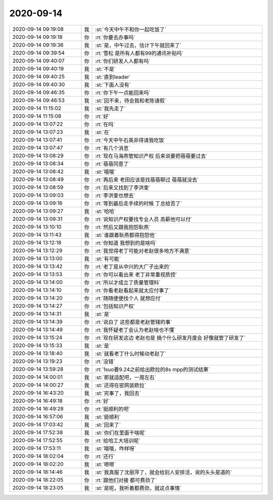 2020-09-14
-------------

.. list-table::
   :widths: 25, 1, 60

   * - 2020-09-14 09:19:08
     - 我
     - :st:`今天中午不和你一起吃饭了`
   * - 2020-09-14 09:19:18
     - 你
     - :rt:`你要去办事吗`
   * - 2020-09-14 09:19:36
     - 我
     - :st:`是，中午过去，估计下午就回来了`
   * - 2020-09-14 09:39:54
     - 你
     - :rt:`雪松 是所有人都有99的通讯补贴吗`
   * - 2020-09-14 09:40:07
     - 你
     - :rt:`你们研发人人都有吗`
   * - 2020-09-14 09:40:19
     - 我
     - :st:`不是`
   * - 2020-09-14 09:40:25
     - 我
     - :st:`直到leader`
   * - 2020-09-14 09:40:30
     - 我
     - :st:`下面人没有`
   * - 2020-09-14 09:46:35
     - 你
     - :rt:`你下午一点能回来吗`
   * - 2020-09-14 09:46:53
     - 我
     - :st:`回不来，待会我和老陈请假`
   * - 2020-09-14 11:15:02
     - 我
     - :st:`我先走了`
   * - 2020-09-14 11:15:08
     - 你
     - :rt:`好`
   * - 2020-09-14 13:07:22
     - 你
     - :rt:`在吗`
   * - 2020-09-14 13:07:23
     - 我
     - :st:`在`
   * - 2020-09-14 13:07:41
     - 你
     - :rt:`今天中午石英非得请我吃饭`
   * - 2020-09-14 13:07:47
     - 你
     - :rt:`有几个消息`
   * - 2020-09-14 13:08:29
     - 你
     - :rt:`现在马海燕管知识产权 后来说要把蓓蓓要过去`
   * - 2020-09-14 13:08:34
     - 你
     - :rt:`蓓蓓同意了`
   * - 2020-09-14 13:08:42
     - 我
     - :st:`哦哦`
   * - 2020-09-14 13:08:49
     - 你
     - :rt:`再后来 老田应该是找蓓蓓聊过 蓓蓓就没去`
   * - 2020-09-14 13:08:59
     - 你
     - :rt:`后来又找到了李洪奎`
   * - 2020-09-14 13:09:03
     - 你
     - :rt:`李洪奎也想去`
   * - 2020-09-14 13:09:16
     - 你
     - :rt:`等到最后走手续的时候 丁总给否了`
   * - 2020-09-14 13:09:27
     - 我
     - :st:`哈哈`
   * - 2020-09-14 13:09:31
     - 你
     - :rt:`说知识产权要找专业人员 高薪他可以付`
   * - 2020-09-14 13:10:10
     - 你
     - :rt:`然后又跟我抱怨耿燕`
   * - 2020-09-14 13:11:43
     - 我
     - :st:`谁跟着耿燕都得抱怨他`
   * - 2020-09-14 13:12:18
     - 你
     - :rt:`你知道 我想到的是啥吗`
   * - 2020-09-14 13:12:29
     - 你
     - :rt:`我觉得老丁可能对老赵很多地方不满意`
   * - 2020-09-14 13:13:00
     - 我
     - :st:`有可能`
   * - 2020-09-14 13:13:42
     - 你
     - :rt:`老丁是从中兴的大厂子出来的`
   * - 2020-09-14 13:13:53
     - 你
     - :rt:`你可以看出来 老丁非常重视质控`
   * - 2020-09-14 13:14:00
     - 你
     - :rt:`所以才成立了质量管理科`
   * - 2020-09-14 13:14:10
     - 你
     - :rt:`你看老赵看起来就太应付事了`
   * - 2020-09-14 13:14:20
     - 你
     - :rt:`随随便便找个人 就想应付`
   * - 2020-09-14 13:14:27
     - 你
     - :rt:`包括知识产权`
   * - 2020-09-14 13:14:31
     - 我
     - :st:`是`
   * - 2020-09-14 13:14:39
     - 你
     - :rt:`说白了 这些都是老赵管辖的事`
   * - 2020-09-14 13:14:49
     - 你
     - :rt:`我怀疑老丁会认为老赵啥也不懂`
   * - 2020-09-14 13:15:24
     - 你
     - :rt:`现在研发这边 老赵也是 搞个什么研发月度会 好像就管了研发了`
   * - 2020-09-14 13:15:33
     - 我
     - :st:`是`
   * - 2020-09-14 13:18:40
     - 我
     - :st:`就看老丁什么时候动老赵了`
   * - 2020-09-14 13:19:23
     - 你
     - :rt:`没错`
   * - 2020-09-14 13:59:28
     - 你
     - :rt:`1suo要9.24之前给出欧拉的8s mpp的测试结果`
   * - 2020-09-14 14:00:01
     - 我
     - :st:`那就适配吧，一周左右`
   * - 2020-09-14 14:00:27
     - 我
     - :st:`还得在密网装欧拉`
   * - 2020-09-14 16:43:20
     - 我
     - :st:`完事了，我回去`
   * - 2020-09-14 16:49:18
     - 你
     - :rt:`好`
   * - 2020-09-14 16:49:28
     - 你
     - :rt:`挺顺利的吧`
   * - 2020-09-14 16:57:06
     - 我
     - :st:`挺顺利`
   * - 2020-09-14 17:03:42
     - 我
     - :st:`回来了`
   * - 2020-09-14 17:52:38
     - 我
     - :st:`你们在里面干啥呢`
   * - 2020-09-14 17:52:55
     - 你
     - :rt:`给哈工大培训呢`
   * - 2020-09-14 17:53:11
     - 我
     - :st:`哦哦，咋样呀`
   * - 2020-09-14 18:02:04
     - 你
     - :rt:`还行`
   * - 2020-09-14 18:02:20
     - 我
     - :st:`嗯嗯`
   * - 2020-09-14 18:14:46
     - 我
     - :st:`我真服了沈丽萍了，就会给别人安排活，说的头头是道的`
   * - 2020-09-14 18:22:05
     - 你
     - :rt:`跟他们对接 都可费劲了`
   * - 2020-09-14 18:23:05
     - 我
     - :st:`是呢，我听着都费劲，就这点事情`